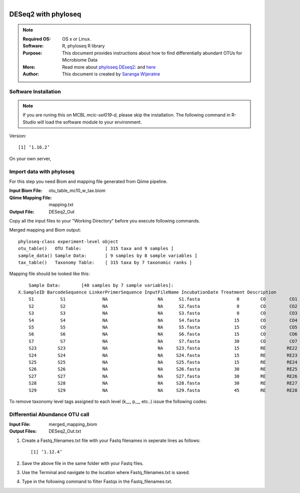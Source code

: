 .. MCBL documentation master file, created by
   sphinx-quickstart on Wed Sep 23 17:00:18 2015.
   You can adapt this file completely to your liking, but it should at least
   contain the root `toctree` directive.


.. module:: DESeq2-phyloseq 
   :synopsis: DESeq2 phyloseq
.. moduleauthor:: Saranga Wijeratne<wijeratne.3@osu.edu>


.. highlight:: rest

.. figure:: Logo.png
   :align: right

**********************************************
DESeq2 with phyloseq
**********************************************

.. Note::

	:Required OS: OS x or Linux. 
	:Software: R, phyloseq R library
	:Purpose: This document provides instructions about how to find differentially abundant OTUs for Microbiome Data
	:More: Read more about `phyloseq DEseq2: <http://joey711.github.io/phyloseq-extensions/DESeq2.html>`_ and `here <https://joey711.github.io/phyloseq/>`_
	:Author: This document is created by `Saranga Wijeratne <mailto:wijeratne.3@osu.edu>`_

Software Installation
--------

.. Note::
	If you are runing this on MCBL *mcic-sel019-d*, please skip the installation. The following command in R-Studio will load the software module to your environment.

.. code-block:: r
	:linenos:

	> library("phyloseq"); packageVersion("phyloseq")

Version::
    
    [1] ‘1.16.2’

On your own server,

.. code-block:: r
	:linenos:

	> source('http://bioconductor.org/biocLite.R')
	> biocLite('phyloseq')


Import data with phyloseq
--------

For this step you need Biom and mapping  file generated from Qiime pipeline.

:Input Biom File: otu_table_mc10_w_tax.biom
:Qiime Mapping File: mapping.txt
:Output File: DESeq2_Out

Copy all the input files to your "Working Directory" before you execute following commands.

.. code-block:: r
	:linenos:

	> biom_file<-"otu_table_mc10_w_tax.biom"
	> mapping_file<-"mapping.txt"
	> biom_otu_tax<-import_biom(biom_file) #Importing biomfile with phyloseq
	> mapping_file<-import_qiime_sample_data(mapping_file)  #Importing mapping file with phyloseq
	> merged_mapping_biom<-merge_phyloseq(biom_otu_tax,mapping_file) #Merging Biom and mapping file with phyloseq
	> colnames(tax_table(merged_mapping_biom))<-c("kingdom", "Phylum","Class", "Order", "Family", "Genus", "species") #Setting headings in the taxa table
	
.. code-block:: r
	:linenos:

	> merged_mapping_biom

Merged mapping and Biom output::

    phyloseq-class experiment-level object
    otu_table()   OTU Table:         [ 315 taxa and 9 samples ]
    sample_data() Sample Data:       [ 9 samples by 8 sample variables ]
    tax_table()   Taxonomy Table:    [ 315 taxa by 7 taxonomic ranks ]
 
.. code-block:: r
	:linenos:

    > head(mapping_file)

Mapping file should be looked like this::

	Sample Data:        [40 samples by 7 sample variables]:
    X.SampleID BarcodeSequence LinkerPrimerSequence InputFileName IncubationDate Treatment Description
	S1          S1              NA                   NA      S1.fasta              0        CO         CO1
	S2          S2              NA                   NA      S2.fasta              0        CO         CO2
	S3          S3              NA                   NA      S3.fasta              0        CO         CO3
	S4          S4              NA                   NA      S4.fasta             15        CO         CO4
	S5          S5              NA                   NA      S5.fasta             15        CO         CO5
	S6          S6              NA                   NA      S6.fasta             15        CO         CO6
	S7          S7              NA                   NA      S7.fasta             30        CO         CO7
	S23        S23              NA                   NA     S23.fasta             15        RE        RE22
	S24        S24              NA                   NA     S24.fasta             15        RE        RE23
	S25        S25              NA                   NA     S25.fasta             15        RE        RE24
	S26        S26              NA                   NA     S26.fasta             30        RE        RE25
	S27        S27              NA                   NA     S27.fasta             30        RE        RE26
	S28        S28              NA                   NA     S28.fasta             30        RE        RE27
	S29        S29              NA                   NA     S29.fasta             45        RE        RE28


To remove taxonomy level tags assigned to each level (k__, p__, etc..) issue the following codes:

.. code-block:: r
	:linenos:

	tax_table( merged_mapping_biom)<-gsub("k__([[:alpha:]])","\\1",tax_table( merged_mapping_biom))
	tax_table(merged_mapping_biom)<-gsub("p__([[:alpha:]])","\\1",tax_table(merged_mapping_biom))
	tax_table(merged_mapping_biom)<-gsub("c__([[:alpha:]])","\\1",tax_table(merged_mapping_biom))
	tax_table(merged_mapping_biom)<-gsub("o__([[:alpha:]])","\\1",tax_table(merged_mapping_biom))
	tax_table(merged_mapping_biom)<-gsub("f__([[:alpha:]])","\\1",tax_table(merged_mapping_biom))
	tax_table(merged_mapping_biom)<-gsub("g__([[:alpha:]])","\\1",tax_table(merged_mapping_biom))
	tax_table(merged_mapping_biom)<-gsub("s__([[:alpha:]])","\\1",tax_table(merged_mapping_biom))
	tax_table(merged_mapping_biom)<-gsub("p__(\\[)","\\1",tax_table(merged_mapping_biom))
	tax_table(merged_mapping_biom)<-gsub("c__(\\[)","\\1",tax_table(merged_mapping_biom))
	tax_table(merged_mapping_biom)<-gsub("o__(\\[)","\\1",tax_table(merged_mapping_biom))
	tax_table(merged_mapping_biom)<-gsub("f__(\\[)","\\1",tax_table(merged_mapping_biom))
	tax_table(merged_mapping_biom)<-gsub("g__(\\[)","\\1",tax_table(merged_mapping_biom))
	tax_table(merged_mapping_biom)<-gsub("s__(\\[)","\\1",tax_table(merged_mapping_biom))



Differential Abundance OTU call
------

:Input File: merged_mapping_biom
:Output Files: DESeq2_Out.txt

#. Create a Fastq_filenames.txt file with your Fastq filenames in seperate lines as follows:

   .. code-block:: bash
      :linenos:

	  library("DESeq2")
	  packageVersion("DESeq2")


   .. parsed-literal::

	 	[1] ‘1.12.4’


#. Save the above file in the same folder with your Fastq files.

#. Use the Terminal and navigate to the location where Fastq_filenames.txt is saved.

   .. code-block:: bash
      :linenos:

      #If your Fastq_filenames.txt is saved under ~/Downloads
      $ cd ~/Downloads

#. Type in the following command to filter Fastqs in the Fastq_filenames.txt.

   .. code-block:: bash
      :linenos:

      $ for f in $(cat Fastq_filenames.txt); do zcat $f | fastq_illumina_filter -vvN | gzip > ${f%.*.fastq.gz}.filtered.fastq.gz;done







